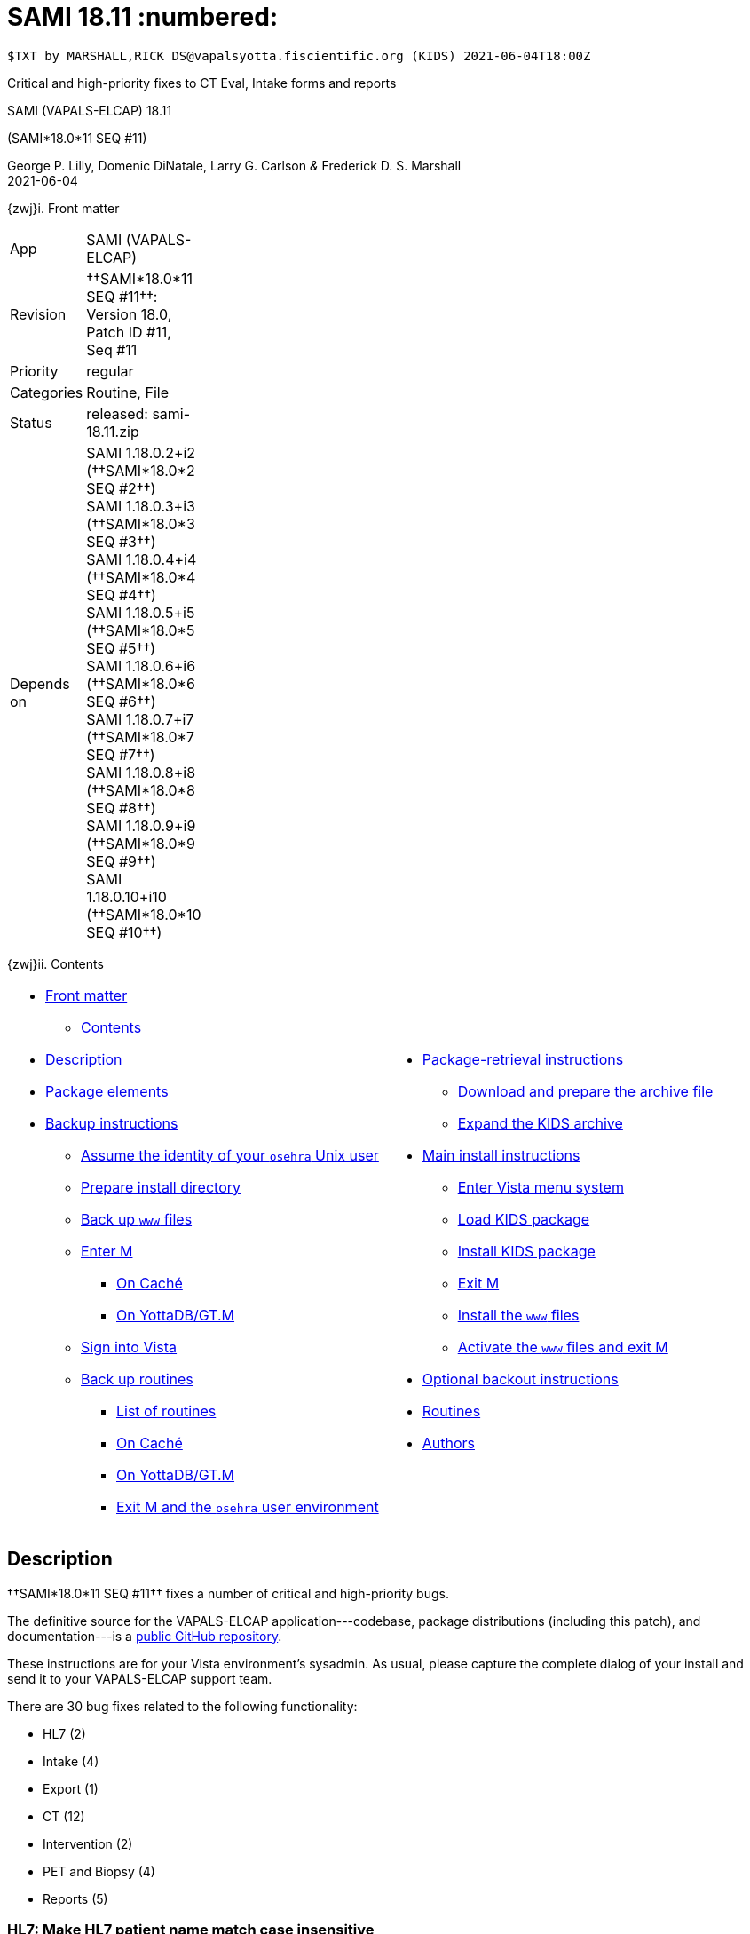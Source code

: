 :doctitle: SAMI 18.11 :numbered:

// (local-set-key (kbd "C-c C-c") (lambda () (interactive) (save-buffer) (async-shell-command "cd /Users/mcglk/ven/repos/ven-website/ && ~/bin/webmake publish newsite/project/vapals-elcap")))

-------------------------------------------------------------------------------
$TXT by MARSHALL,RICK DS@vapalsyotta.fiscientific.org (KIDS) 2021-06-04T18:00Z
-------------------------------------------------------------------------------

[role="center h3"]
Critical and high-priority fixes to CT Eval, Intake forms and reports

[role="center h1"]
SAMI (VAPALS-ELCAP) 18.11
[role="center h3"]
(SAMI*18.0*11 SEQ #11)

[role="center"]
George P. Lilly, Domenic DiNatale, Larry G. Carlson _&_ Frederick D. S. Marshall +
2021-06-04

[[front]]
[role="h2"]
{zwj}i. Front matter

[cols=">.<0v,<.<1v",grid="none",frame="none",width="1%"]
|==============================================================================
| App         | SAMI (VAPALS-ELCAP)
| Revision    | ††SAMI*18.0*11 SEQ #11††: Version 18.0, Patch ID #11, Seq #11
| Priority    | regular
| Categories  | Routine, File
| Status      | released: ++sami-18.11.zip++
| Depends on  | SAMI 1.18.0.2+i2 (††SAMI*18.0*2 SEQ #2††) +
                SAMI 1.18.0.3+i3 (††SAMI*18.0*3 SEQ #3††) +
                SAMI 1.18.0.4+i4 (††SAMI*18.0*4 SEQ #4††) +
                SAMI 1.18.0.5+i5 (††SAMI*18.0*5 SEQ #5††) +
                SAMI 1.18.0.6+i6 (††SAMI*18.0*6 SEQ #6††) +
                SAMI 1.18.0.7+i7 (††SAMI*18.0*7 SEQ #7††) +
                SAMI 1.18.0.8+i8 (††SAMI*18.0*8 SEQ #8††) +
                SAMI 1.18.0.9+i9 (††SAMI*18.0*9 SEQ #9††) +
                SAMI 1.18.0.10+i10 (††SAMI*18.0*10 SEQ #10††)
|==============================================================================

[[toc]]
[role="h2"]
{zwj}ii. Contents

[cols="<.<1a,<.<1a",grid="none",frame="none",width="99%"]
|==============================================================================
|[options="compact"]
* <<front,Front matter>>
** <<toc,Contents>>
* <<desc,Description>>
* <<pkg-elements,Package elements>>
* <<backup-instructions,Backup instructions>>
** <<be-osehra,Assume the identity of your `osehra` Unix user>>
** <<prep-installdir,Prepare install directory>>
** <<backup-www,Back up `www` files>>
** <<enter-m,Enter M>>
*** <<enter-m-cache,On Caché>>
*** <<enter-m-yotta,On YottaDB/GT.M>>
** <<signin,Sign into Vista>>
** <<backup,Back up routines>>
*** <<routine-list,List of routines>>
*** <<backup-cache,On Caché>>
*** <<backup-yotta,On YottaDB/GT.M>>
*** <<exit-osehra,Exit M and the `osehra` user environment>>
|[options="compact"]
* <<retrieval,Package-retrieval instructions>>
** <<download-archive,Download and prepare the archive file>>
** <<expand,Expand the KIDS archive>>
* <<install,Main install instructions>>
** <<enter-menu,Enter Vista menu system>>
** <<load-kids,Load KIDS package>>
** <<install-kids,Install KIDS package>>
** <<exit-m,Exit M>>
** <<install-www,Install the `www` files>>
** <<activate-www,Activate the `www` files and exit M>>
* <<backout,Optional backout instructions>>
* <<routines,Routines>>
* <<authors,Authors>>
|==============================================================================

[[desc]]
== Description

††SAMI*18.0*11 SEQ #11†† fixes a number of critical and high-priority bugs.

The definitive source for the VAPALS-ELCAP application---codebase, package
distributions (including this patch), and documentation---is a
https://github.com/VA-PALS-ELCAP/SAMI-VAPALS-ELCAP/[public GitHub repository].

These instructions are for your Vista environment's sysadmin. As usual, please
capture the complete dialog of your install and send it to your VAPALS-ELCAP
support team.

There are 30 bug fixes related to the following functionality:

[options="compact"]
* HL7 (2)
* Intake (4)
* Export (1)
* CT (12)
* Intervention (2)
* PET and Biopsy (4)
* Reports (5)

=== HL7: Make HL7 patient name match case insensitive
 
**Problem:** If mixed-case names were entered during manual registration of a
  patient. If an HL7 patient record uses uppercase names, this can result in
  the creation of duplicate patient records.
 
**Solution:** The VAPALS-ELCAP HL7 interface was changed to a case-insensitive
  matching process. Names are temporarily converted to uppercase to ensure
  matches are found, to avoid creating duplicates when HL7 brings over a
  patient who ought to match an existing patient.
 
=== HL7: Make HL7 match include patient name suffix
 
**Problem:** HL7 was registering patients without the ††__Suffix__†† field,
  which caused later HL7 messages involving those patients to fail to match,
  because the incoming HL7 message included ††__Suffix__††, but the patient's
  entry in the VAPALS-ELCAP graphstore did not.
 
**Solution:** VAPALS-ELCAP HL7 interface now handles ††__Suffix__††.
 
=== Intake: some Clinical Indications text not transmitted by HL7
 
**Problem:** On Intake Form, in the ††__Clinical Indications__†† text box, HL7
  does not transmit some text after a line break.
 
**Solution:** Fixed.
 
=== Intake: VAP-483: Need N/A option for __Shared Decision Making__
 
**Problem:** On Intake Form, ††__Shared Decision Making__†† should either be
  ††**done**†† or ††**N/A**††. If ††**N/A**††, the Intake Note should say
  __Shared decision making is not applicable__.
 
**Solution:** The checkboxes were converted to radio buttons, and the
  functionality fixed.
 
=== Intake: VAP-482: Update __Shared Decision Making__ text
 
**Problem:** New wording desired: include __...{nbsp}In addition, the Veteran
  has been educated today about the imporance of adhering to annual lung
  screening, the possible{nbsp}...{nbsp}__
 
**Solution:** Updated.
 
=== Intake: Export has extra line breaks
 
**Problem:** One of the ††__Comment__†† fields causes extra line breaks in the
  export.
 
**Solution:** Fixed.
 
=== Data export: Needs to correctly handle quotes in text
 
**Problem:** If a text field has a quote in it, this quote is passed through to
  the output unescaped. This in turn causes problems for other programs that
  import the file (e.g., Excel). The CSV specifiction requests for embedded
  quotes to be double quoted.

**Solution:** Fixed.
 
=== CT: __Prior Scans__ field should not be compulsory
 
**Problem:** ††__Prior Scans__†† field should be pre-filled with prior dates,
  but also be editable to enter scans not in system. ††__Prior Scans__††,
  ††__Most Recent__††, and ††__Comparison Scan__†† need to be editable even for
  baseline. If there is no baseline CT form, then the ††__Baseline CT__††,
  ††__Most Recent Comparative Study__††, and ††__Prior Scans__†† fields should
  be empty. In some cases, the baseline CT scan will not be the first CT scan.
 
**Solution:** Fixed.

=== CT: VAP-480: Add \unit[1.25;mm] slice thickness as option
 
**Problem:** In the ††__Reconstructed Thickness__†† drop-down field,
  ††**\unit[1.25;mm]**†† needs to be an option for slice thickness.
 
**Solution:** Added.
 
=== CT: VAP-481: Low-dose protocol should be default
 
**Problem:** In ††__CT Protocol__†† field, set default to ††**Low-dose**††.
 
**Solution:** Done.
 
=== CT: VAP-489: Only require single image number
 
**Problem:** In ††__Image Number__†† field, only require the lower image number
  rather than both lower and upper. Most radiologists only provide a single
  image number.
 
**Solution:** Fixed.
 
=== CT: VAP-478: Don't display single CAC score if I-ELCAP protocol
 
**Problem:** Remove ††__Coronary Artery Calcification__†† radio options for
  ELCAP users.
 
**Solution:** Removed.
 
=== CT: VAP-479: Enter __Additional ... Nodules__ checkboxes if no nodule{nbsp}1
 
**Problem:** Need to be able to enter additional small nodules if participant
  doesn't have a nodule{nbsp}1. Unable to enter ††__Additional Calcified
  Nodules__†† or ††__Additional Non-calcified Nodules__†† without first
  entering a nodule. We need a way to enter those two items without a nodule
  (for example, if a veteran has a lot of very small nodules but none are big
  enough to note on the grid).
 
**Solution:** Moved the ††__Additional{nbsp}...Nodules__†† checkboxes outside
  the nodule grid. Removed the word _Additional_.

=== CT: VAP-491: Clear some fields when copy-forward to new form

**Problem:** When copying the nodule grid forward from a previous form to a new
form, if a nodule status is set to ††**Prev Seen, Resolved**†† or ††**Prev
Seen, Resected**†† or ††**Not a Nodule**††, the nodule grid should only keep
the ††__Is It New__††, ††__Nodule Status__††, and ††__Likely Location__††
fields. The rest should be cleared in the new form.

At present, copy-forward requires all the additional nodule info. If previous
report had a nodule, then when copying forward to the new form, if you select
††**Prev Seen, Resolved**††, we want to zero out most of the values and just
keep ††__Nodule Status__†† and ††__Likely Location__†† interactively while
working on the nodule grid. This change must be made to the HTML grid and to
the copy-forward. This rule should only apply from one CT{nbsp}Evaluation form
to another CT{nbsp}Evaluation form.

**Solution:** Implemented.

=== CT Report: Bad text if __C/NC Nodules__ checked

**Problem:** When CT Evaluation form field ††__Calcified/Non-calcified
  Nodules__†† if checked, the CT Report incorrectly says __no ... nodule__. It
  should say __small calcified/non-calcified nodules are present__.

**Solution:** Fixed.

=== CT: VAP-484: Override annual repeat date

**Problem:** When ††__Low-dose CT Follow-up__†† is set to ††**Annual
  Repeat**††, typing a date into its ††__Date__†† field resets ††__Low-dose CT
  Follow-up__†† to ††**Other**††.

**Solution:** Fixed.

=== CT: Non-CT follow-up now

**Problem:** In cases where non-CT interventions are recommended (such as PET,
  biopsy, etc.), the follow-up ††__Date__†† should be ††**now**††. It should be
  able to be the only recommendation in the impression.

**Solution:** Fixed.

=== CT: VAP-488: __Ascending Aorta Width__ should allow decimals

**Problem:** Under **Cardiac and Aorta**, ††__Ascending Aorta Width__†† is
  forced to be a whole number. It should allow decimals. (The ††__Pulmonary
  Artery Width__†† already works this way.)

**Solution:** Fixed.

=== CT: VAP-490: Move three fields from Cardiac and Aorta

**Problem:** On the CT and Intervention forms, three fields (††__Pulmonary
  Artery Width__††, ††__Ascending Artery Width__††, and a third field) should
  be moved from **Cardiac and Aorta** to **Emphysema/Coronary Calcifications**.

**Solution:** Moved.

=== Intervention: Form date incorrect

**Problem:** The intervention date on the Case Review Page uses the date the
  form was created, but it should use the date of the intervention, or if not
  filled out, the date of the first intervention.

**Solution:** Fixed.

=== Intervention: Nodule grid copy-forward

**Problem:** The nodule grid copy-forward isn't working.

**Solution:** Fixed.

=== PET and Biopsy: Form dates incorrect

**Problem:** The PET and Biopsy dates on the Case Review Page use the date the
  form was created, but it should use the date of the PET scan or biopsy,
  respectively, or if not filled out, the date of the first PET scan or biopsy.

**Solution:** Fixed.

=== PET and Biopsy: Auto-fill dates for new forms

**Problem:** The ††__Baseline CT Date__†† and ††__Most Recent CT Date__††
  fields are not automatically filled in when creating a new PET or Biopsy
  form.

**Solution:** Fixed.

=== PET and Biopsy: Nodule grid copy-forward

**Problem:** PET and Biopsy form copy-forward aren't working.

**Solution:** Fixed.

=== PET and Biopsy Follow-up should not be required

**Problem:** On the PET and Biopsy forms, follow-up is required, but it should
  not be.

**Solution:** Fixed.

=== Case Review: Reorder new-form list

**Problem:** On the Case Review Page, in the ††__New Form__†† drop-down field
  list, move ††**PET Evaluation**†† ahead of ††**Biopsy**††, and move
  ††**Follow-up**†† ahead of ††**CT Evaluation**††.

**Solution:** Reordered.

=== Enrollment Report: Case-insensitive alphabetical order

**Problem:** In the Enrollment Report, patient names are out of order in a
  case-sensitive way. Uppercase letters come before lowercase letters, e.g.,
  `GZ` comes before `Ga`.

**Solution:** Re-sorted to be case-insensitive.

=== Enrollment Report: Empty Gender and Race

**Problem:** On the Enrollment Report, the Gender and Race fields are empty. At
  least Gender should be filled in; we may not have a source for Race.

**Solution:** Gender now consistently filled in for Enrollment Report. Race
  reserved until we have a data source.

=== Inactive Report

**Problem:** VAPALS-ELCAP users would like a report that shows which patients
  are inactive or have withdrawn from the program.

**Solution:** Created.

=== Reports: Move __Last Exam__ field ahead of __Recommended Follow-up__

**Problem:** The __Last Exam__ field seems to be redundant if it follows the
  __Recommended Follow-up__. The fields should exchange places.

**Solution:** Re-ordered.



[[pkg-elements]]
== Package elements

[cols="<.<1m,<.<0",options="header",role="center",width="50%"]
|==============================================================================
| File                          | Change
| sami-18.11-recipe.txt | new
| sami-18.11.txt        | new
| sami-18.11.kid        | new
| www/*                         | modified
| sami-18.11.zip        | new
|==============================================================================

[cols="<.<1m,<.<0",options="header",role="center",width="1%"]
|==============================================================================
| Routine                | Change
| SAMICAS3               | modified
| SAMICSV                | modified
| SAMICTC1               | modified
| SAMICTT0               | modified
| SAMICTT1               | modified
| SAMICTTA               | modified
| SAMICTUL               | modified
| SAMICUL                | modified
| SAMIHL7                | modified
| SAMINOT1               | modified
| SAMINUL                | modified
| SAMIORM                | modified
| SAMIORR                | new
| SAMIORU                | modified
| SAMISAV                | modified
| SAMIUR                 | modified
| SAMIUR2                | modified
|==============================================================================

[[backup-instructions]]
== Backup instructions

It is important when installing packages to back up the existing package
elements that are about to be changed, so that if anything goes wrong with the
install, these package elements can be restored. For this patch, it's
M{nbsp}routines and `www` files we will back up.

[[be-osehra]]
=== Assume the identity of your +osehra+ Unix user

This step assumes you type a `sudo` command to do this. If your configuration
is different, please adjust this step to match your configuration:

-------------------------------------------------------------------------------
$ sudo su - osehra
-------------------------------------------------------------------------------

[[prep-installdir]]
=== Prepare install directory

Create install and backup directories:

-------------------------------------------------------------------------------
$ mkdir -p ~/run/in/sami/18.11/back/www/
-------------------------------------------------------------------------------

[[backup-www]]
=== Back up `www` files

Back up existing `www` files that will be overwritten by this install. Do this
by copying the `www` directory to the install backup directory:

-------------------------------------------------------------------------------
$ cp -r ~/lib/silver/a-sami-vapals-elcap--vo-osehra-github/docs/www/* \
  ~/run/in/sami/18.11/back/www/
$ _
-------------------------------------------------------------------------------

[[enter-m]]
=== Enter M

At the Unix prompt, enter the M environment in direct mode, using the
`csession` command on Caché or the `mumps` command on YottaDB/GT.M:

[[enter-m-cache]]
==== On Caché

-------------------------------------------------------------------------------
$ csession vapals

Node: vapalscache, Instance: VAPALS

>_
-------------------------------------------------------------------------------

[[enter-m-yotta]]
==== On YottaDB/GT.M

-------------------------------------------------------------------------------
$ mumps -dir

>_
-------------------------------------------------------------------------------

[[signin]]
=== Sign into Vista

At the M prompt, call Vista's direct-mode interface, enter your access code,
and then just press return at the [ttsp nowrap]##OPTION NAME## prompt to return
to direct mode. This sets up your authentication variables. Here's a sample
capture of this step:

-------------------------------------------------------------------------------
>do ^XUP

Setting up programmer environment
This is a TEST account.

Access Code: *******
Terminal Type set to: C-VT100

Select OPTION NAME:
>_
-------------------------------------------------------------------------------

[[backup]]
=== Back up routines

Back up existing VAPALS-ELCAP routines that will be overwritten by this
install. Do this by calling direct-mode interface `^%RO` (routine out),
selecting the list of routines to save, selecting
+sami-18.11.back.ro+ to save to, and answering any other additional
prompts.

The prompts vary between M implementations, so be sure to follow the correct
dialog for yours. The routine names to save are listed below under each
implementation; copy the list and paste it at the +Routine+ prompt. At the
final +Routine+ prompt, press return to indicate the list of routines is done.

[[routine-list]]
==== List of routines

-------------------------------------------------------------------------------
SAMICAS3
SAMICSV
SAMICTC1
SAMICTT0
SAMICTT1
SAMICTTA
SAMICTUL
SAMICUL
SAMIHL7
SAMINOT1
SAMINUL
SAMIORM
SAMIORR
SAMIORU
SAMISAV
SAMIUR
SAMIUR2
-------------------------------------------------------------------------------

[[backup-cache]]
==== On Caché

Note that routines that don't currently exist will result in a warning message;
these messages can be disregarded.

In addition to naming the routines and routine-out file, we also provide a
+Description+ and press return at the +Parameters+ and [ttsp]##Printer Format##
prompts to accept the defaults of +WNS+ and +No+, respectively:

-------------------------------------------------------------------------------
>do ^%RO

Routine output (please use %ROMF for object code output)
Routine(s): SAMICAS3
Routine(s): SAMICSV
Routine(s): SAMICTC1
Routine(s): SAMICTT0
Routine(s): SAMICTT1
Routine(s): SAMICTTA
Routine(s): SAMICTUL
Routine(s): SAMICUL
Routine(s): SAMIHL7
Routine(s): SAMINOT1
Routine(s): SAMINUL
Routine(s): SAMIORM
Routine(s): SAMIORR
Routine(s): SAMIORU
Routine(s): SAMISAV
Routine(s): SAMIUR
Routine(s): SAMIUR2
Routine(s):

Description: SAMI 18.11 routine backup

Output routines to
Device: /home/osehra/run/in/sami/18.11/back/sami-18.11-back.ro
Parameters? ("WNS") =>
Printer Format? No => No
SAMICAS3.INT    SAMICSV.INT     SAMICTC1.INT    SAMICTT0.INT
SAMICTT1.INT    SAMICTTA.INT    SAMICTUL.INT    SAMICUL.INT
SAMIHL7.INT     SAMINOT1.INT    SAMINUL.INT     SAMIORM.INT
SAMIORR.INT     SAMIORU.INT     SAMISAV.INT     SAMIUR.INT
SAMIUR2.INT
>_
-------------------------------------------------------------------------------

[[backup-yotta]]
==== On YottaDB/GT.M

In addition to naming the routines and routine-out file, we also provide a
[ttsp]##Header Label## and press return at the [ttsp]##Strip comments## prompt
to accept the default of +no+:

-------------------------------------------------------------------------------
>do ^%RO

Routine Output - Save selected routines into RO file.

Routine: SAMICAS3
SAMICAS3
Current total of 1 routine.

Routine: SAMICSV
SAMICSV
Current total of 2 routines.

Routine: SAMICTC1
SAMICTC1
Current total of 3 routines.

Routine: SAMICTT0
SAMICTT0
Current total of 4 routines.

Routine: SAMICTT1
SAMICTT1
Current total of 5 routines.

Routine: SAMICTTA
SAMICTTA
Current total of 6 routines.

Routine: SAMICTUL
SAMICTUL
Current total of 7 routines.

Routine: SAMICUL
SAMICUL
Current total of 8 routines.

Routine: SAMIHL7
SAMIHL7
Current total of 9 routines.

Routine: SAMINOT1
SAMINOT1
Current total of 10 routines.

Routine: SAMINUL
SAMINUL
Current total of 11 routines.

Routine: SAMIORM
SAMIORM
Current total of 12 routines.

Routine: SAMIORR
SAMIORR
Current total of 13 routines.

Routine: SAMIORU
SAMIORU
Current total of 14 routines.

Routine: SAMISAV
SAMINUL
Current total of 15 routines.

Routine: SAMIUR
SAMIUR
Current total of 16 routines.

Routine: SAMIUR2
SAMIUR2
Current total of 17 routines.

Routine:

Output device: <terminal>: /home/osehra/run/in/sami/18.11/back/sami-18.11-back.ro

Header Label: SAMI 18.11 routine backup
Strip comments <No>?:
SAMICAS3  SAMICSV   SAMICTC1  SAMICTT0  SAMICTT1  SAMICTTA
SAMICTUL  SAMICUL   SAMIHL7   SAMINOT1  SAMINUL   SAMIORM
SAMIORR   SAMIORU   SAMISAV   SAMIUR    SAMIUR2

Total of 8942 lines in 17 routines.


>_
-------------------------------------------------------------------------------

[[exit-osehra]]
=== Exit M and the `osehra` user environment

To return to your normal account, exit the M environment, and then the `osehra`
shell session.

-------------------------------------------------------------------------------
>halt
$ exit
$ _
-------------------------------------------------------------------------------

// eval::[Section.setlevel(2)]

[[retrieval]]
== Package-retrieval instructions

Your VAPALS-ELCAP environment is now ready to install VAPALS-ELCAP
18.11 (††SAMI*18.0*11 SEQ #11††), so next, retrieve the package.

All VAPALS-ELCAP instances in VA retrieve this package by downloading it from
this official patch webpage.

All VAPALS-ELCAP instances outside VA retrieve this package by cloning the
official GitHub repository and pulling updates.

[[download-archive]]
=== Download and prepare the archive file

You may safely download the archive file
(link:sami-18.11.zip[`sami-18.11.zip`]) in advance of the actual install.

Once the file is on the VAPALS-ELCAP instance server, use `sudo` to move the
archive file from whatever directory it's in (here referred to as
`$WHATEVERDIR`, which should be replaced with the actual directory where the
archive file is stored) to the `osehra` user install directory, change the
ownership of the file to `osehra`, and then assume the `osehra` user identity
and change directories to that install directory:

-------------------------------------------------------------------------------
$ sudo mv $WHATEVERDIR/sami-18.11.zip \
    /home/osehra/run/in/sami/18.11/
$ sudo chown osehra:osehra \
    /home/osehra/run/in/sami/18.11/sami-18.11.zip
$ sudo su - osehra
$ cd ~/run/in/sami/18.11/
-------------------------------------------------------------------------------

[[expand]]
=== Expand the KIDS archive

Change directories to the install directory, and expand the archive file, using
the Unix `unzip` command:

-------------------------------------------------------------------------------
$ unzip sami-18.11.zip
Archive:  sami-18.11.zip
  inflating: sami-18.11-recipe.txt
  inflating: sami-18.11.kid
  inflating: sami-18.11.txt
  inflating: www/... [9 MB of www files]
$ cd
$ _
-------------------------------------------------------------------------------

[[install]]
== Main install instructions

This consists of entering the Vista menu system, loading and installing the
KIDS package, exiting{nbsp}M, and installing and activating the new `www`
files.

[[enter-menu]]
=== Enter Vista menu system

[[enter-m-2]]
==== Enter M

Repeat the instructions in <<enter-m,††__Enter M__††>> to re-enter M.

[[signin-kids]]
==== Sign in and select the KIDS Installation menu

At the M prompt, call Vista's direct-mode interface, enter your access code, at
the [ttsp]##OPTION NAME## prompt select [ttsp]##XPD MAIN## to enter the
[ttsp]##Kernel Installation & Distribution System## main menu, and at the
[ttsp]##Select ... Option## prompt select +Installation+:

-------------------------------------------------------------------------------
>do ^XUP

Setting up programmer environment
This is a TEST account.

Access Code: *******
Terminal Type set to: C-VT100

Select OPTION NAME: XPD MAIN       Kernel Installation & Distribution System


      Edits and Distribution ...
      Utilities ...
      Installation ...
      Patch Monitor Main Menu ...

Select Kernel Installation & Distribution System <TEST ACCOUNT> Option: installation


   1      Load a Distribution
   2      Verify Checksums in Transport Global
   3      Print Transport Global
   4      Compare Transport Global to Current System
   5      Backup a Transport Global
   6      Install Package(s)
          Restart Install of Package(s)
          Unload a Distribution

dSelect Installation <TEST ACCOUNT> Option:_
-------------------------------------------------------------------------------

[[load-kids]]
=== Load KIDS package

Select option 1 and press return at the +Continue+ prompt.

-------------------------------------------------------------------------------
Select Installation <TEST ACCOUNT> Option: 1  Load a Distribution
Enter a Host File: /home/osehra/run/in/sami/18.11/sami-18.11.kid

KIDS Distribution saved on Jun 4, 2021@18:00:00
Comment: Released SAMI*18.0*11 SEQ #11 (18.11)

This Distribution contains Transport Globals for the following Package(s):
  SAMI*18.0*11
Distribution OK!

Want to Continue with Load? YES//
Loading Distribution...

   SAMI*18.0*11
Use INSTALL NAME: SAMI*18.0*11 to install this Distribution.


   1      Load a Distribution
   2      Verify Checksums in Transport Global
   3      Print Transport Global
   4      Compare Transport Global to Current System
   5      Backup a Transport Global
   6      Install Package(s)
          Restart Install of Package(s)
          Unload a Distribution

Select Installation <TEST ACCOUNT> Option:_
-------------------------------------------------------------------------------

[[install-kids]]
=== Install KIDS package

Select option 6, enter the space bar at the [ttsp]##INSTALL NAME## prompt, and
press return at the next three prompts.

-------------------------------------------------------------------------------
Select Installation <TEST ACCOUNT> Option: 6  Install Package(s)
Select INSTALL NAME:    SAMI*18.0*11     Loaded from Distribution    6/4/21@13:00:00
   => Released SAMI*18.0*11 SEQ #11 (18.11)  ;Created on Jun 4, 2021@18:00

This Distribution was loaded on Jun 4, 2021@20:00:00 with header of 
   Released SAMI*18.0*11 SEQ #11 (18.11)  ;Created on Jun 4, 2021@18:00
   It consisted of the following Install(s):
    SAMI*18.0*11
Checking Install for Package SAMI*18.0*11

Install Questions for SAMI*18.0*11



Want KIDS to INHIBIT LOGONs during the install? NO//
Want to DISABLE Scheduled Options, Menu Options, and Protocols? NO//

Enter the Device you want to print the Install messages.
You can queue the install by enter a 'Q' at the device prompt.
Enter a '^' to abort the install.

DEVICE: HOME//   VMS


 Install Started for SAMI*18.0*11 :
               Jun 4, 2021@13:01:00

Build Distribution Date: May 21, 2021

 Installing Routines:.........
               Jun 4, 2021@13:01:00

 Updating Routine file......

 Updating KIDS files.......

 SAMI*18.0*11 Installed.
               Jun 4, 2021@13:01:00

 NO Install Message sent


   1      Load a Distribution
   2      Verify Checksums in Transport Global
   3      Print Transport Global
   4      Compare Transport Global to Current System
   5      Backup a Transport Global
   6      Install Package(s)
          Restart Install of Package(s)
          Unload a Distribution

Select Installation <TEST ACCOUNT> Option:_
-------------------------------------------------------------------------------

[[exit-m]]
=== Exit M

At the [ttsp]##Select ... Option## prompt, select the halt option, and at the M
prompt enter the `halt` command.

-------------------------------------------------------------------------------
  Select Installation <TEST ACCOUNT> Option: halt

  Logged out at Jun 4, 2021 1:05 pm

[...]
$ _
-------------------------------------------------------------------------------

// eval::[Section.setlevel(2)]

[[install-www]]
=== Install the `www` files

At this point in the install process, the VAPALS-ELCAP routines have been
updated, but the corresponding `www` files have not. Those `www` files must
first be installed.

VA VAPALS-ELCAP sysadmins should follow the <<www-for-va-instance,††__For VA
VAPALS-ELCAP systems__††>> step. Non-VA sysadmins should follow the
<<www-for-non-va-instance,††__For Non-VA VAPALS-ELCAP systems__††>> step.

[[www-for-va-instance]]
==== For VA VAPALS-ELCAP systems

The VA firewall blocks access to the official VAPALS-ELCAP GitHub repository,
so VA VAPALS-ELCAP systems do not maintain clones of that repo. Instead, they
manually copy the `www` files into place by running these commands:

-------------------------------------------------------------------------------
$ rm -rf ~/lib/silver/a-sami-vapals-elcap--vo-osehra-github/docs/www/*
$ cp -r ~/run/in/sami/18.11/www/* \
  ~/lib/silver/a-sami-vapals-elcap--vo-osehra-github/docs/www/
-------------------------------------------------------------------------------

[[www-for-non-va-instance]]
==== For Non-VA VAPALS-ELCAP systems

Outside the VA firewall, VAPALS-ELCAP systems maintain up-to-date clones of the
official GitHub repository. Performing a [ttsp nowrap]##git pull## from that
repo will automatically update the system's live `www` files, which are
accessed via a symlink to the clone's files. Run these commands:

-------------------------------------------------------------------------------
$ cd ~/lib/silver/a-sami-vapals-elcap--vo-osehra-github/
$ git pull
-------------------------------------------------------------------------------

// eval::[Section.setlevel(2)]

[[activate-www]]
=== Activate the `www` files and exit M

Both the VAPALS-ELCAP routines and `www` files have been updated at this point,
but the routines are using cached copies of the `www` files. This step
refreshes that cache to activate the `www` files.

==== Enter M

Repeat the instructions in <<enter-m,††__Enter M__††>> to re-enter M.

==== Sign into Vista

Repeat the instructions in <<signin,††__Sign into Vista__††>> to sign into
Vista.

==== Rebuild M-Web's cached www files

To improve performance, M-Web maintains cached copies of the HTML templates
used by its services, so every time we update those HTML files in Unix, we must
also direct M-Web to update its cached copies.

-------------------------------------------------------------------------------
>do CLRWEB^SAMIADMN
 
>_
-------------------------------------------------------------------------------

==== Exit M

-------------------------------------------------------------------------------
>halt
$
-------------------------------------------------------------------------------

eval::[Section.setlevel(2)]

You now have VAPALS-ELCAP 18.11 (††SAMI*18.0*11 SEQ #11††) installed
in your M environment. The install is now complete. We recommend running tests
of your VAPALS-ELCAP application to confirm the environment is operational and
bug-free, before notifying users that VAPALS-ELCAP is ready for their use.

[[backout]]
== Optional backout instructions

Should errors or other problems result from installing this package contact the
VAPALS-ELCAP development team for package-backout instructions.

[[routines]]
== Routines

Lines 2 and 3 of each of these routines now look like:

-------------------------------------------------------------------------------
 ;;18.0;SAMI;[Patch List];2020-01;[optional build #]
 ;;18.11
-------------------------------------------------------------------------------

The checksums below are Vista Type B checksums ([ttsp]##do CHECK1^XTSUMBLD##).

[cols="<.<1m,<.<1m,<.<1m",options="header",width="50%"]
|==============================================================================
| Name        | Checksum after | Patch list
| SAMICAS3    | B482086967     | `**3,9,11**`
| SAMICSV     | B60401322      | `**7,11**`
| SAMICTC1    | B248960846     | `**11**`
| SAMICTT0    | B97674764      | `**4,10,11**`
| SAMICTT1    | B122873178     | `**4,10,11**`
| SAMICTTA    | B35698365      | `**4,10,11**`
| SAMICTUL    | B104985        | `**10,11**`
| SAMICUL     | B138062        | `**9,11**`
| SAMIHL7     | B234597214     | `**11**`
| SAMINOT1    | B444173065     | `**2,6,8,10,11**`
| SAMINUL     | B102256        | `**9,10,11**`
| SAMIORM     | B179292122     | `**11**`
| SAMIORR     | B365219423     | `**11**`
| SAMIORU     | B377186470     | `**8,11**`
| SAMISAV     | B121113964     | `**5,11**`
| SAMIUR      | B536135066     | `**5,10,11**`
| SAMIUR2     | B1106323315    | `**5,11**`
|==============================================================================

[[authors]]
== Authors

[cols=">.<0v,<.<0v,<.<1v",width="1%",options="header"]
|==============================================================================
|           | Dates                 | By
| Developed | 2021-03-25/2021-06-04 | George P. Lilly (VEN) +
                                      Dominic DiNatale (PAR) +
                                      Larry G. Carlson (VEN) +
                                      Frederick D. S. Marshall (VEN)
| Tested    | 2021-03-25/2021-06-04 | George P. Lilly (VEN) +
                                      Dominic DiNatale (PAR) +
                                      Larry G. Carlson (VEN) +
                                      Claudia Henschke (VA-PHO) +
                                      Artit Jirapatnakul (VA-PHO) +
                                      Providencia Morales (VA-PHO) +
                                      Lorenza A. Murphy (VA-PHO) +
                                      Martha A. Rukavena (VA-PHO) +
                                      Frederick D. S. Marshall (VEN)
| Released  | 2021-03-25/2021-06-04 | Frederick D. S. Marshall (VEN) +
                                      Kenneth W. McGlothlen (VEN)
|==============================================================================

eval::[Section.setlevel(1)]

-------------------------------------------------------------------------------
$END TXT
-------------------------------------------------------------------------------
